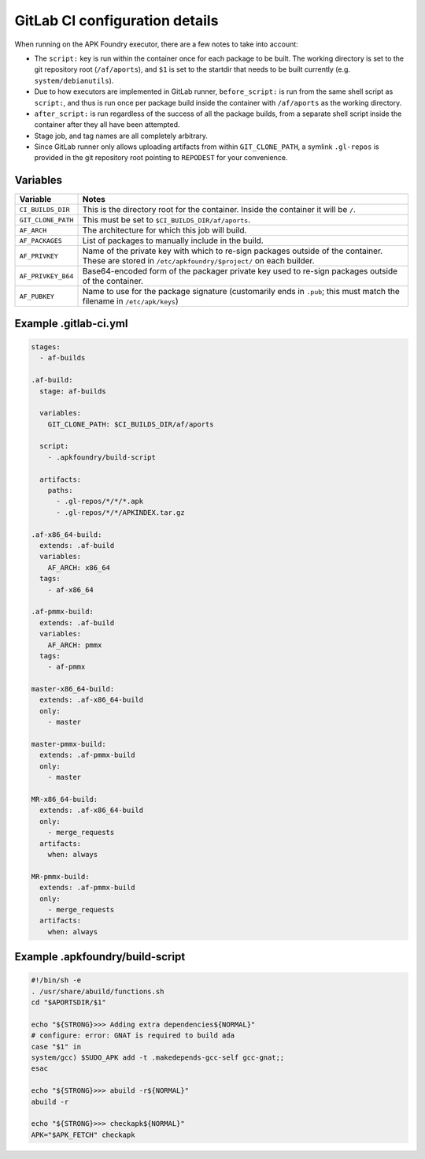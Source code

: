 *******************************
GitLab CI configuration details
*******************************

When running on the APK Foundry executor, there are a few notes to take
into account:

* The ``script:`` key is run within the container once for each package
  to be built. The working directory is set to the git repository root
  (``/af/aports``), and ``$1`` is set to the startdir that needs to be
  built currently (e.g. ``system/debianutils``).
* Due to how executors are implemented in GitLab runner,
  ``before_script:`` is run from the same shell script as ``script:``,
  and thus is run once per package build inside the container with
  ``/af/aports`` as the working directory.
* ``after_script:`` is run regardless of the success of all the package
  builds, from a separate shell script inside the container after they
  all have been attempted.
* Stage job, and tag names are all completely arbitrary.
* Since GitLab runner only allows uploading artifacts from within
  ``GIT_CLONE_PATH``, a symlink ``.gl-repos`` is provided in the git
  repository root pointing to ``REPODEST`` for your convenience.

Variables
---------

================== =====================================================
     Variable                              Notes
================== =====================================================
``CI_BUILDS_DIR``  This is the directory root for the container. Inside
                   the container it will be ``/``.
``GIT_CLONE_PATH`` This must be set to ``$CI_BUILDS_DIR/af/aports``.
``AF_ARCH``        The architecture for which this job will build.
``AF_PACKAGES``    List of packages to manually include in the build.
``AF_PRIVKEY``     Name of the private key with which to re-sign packages
                   outside of the container. These are stored in
                   ``/etc/apkfoundry/$project/`` on each builder.
``AF_PRIVKEY_B64`` Base64-encoded form of the packager private key used
                   to re-sign packages outside of the container.
``AF_PUBKEY``      Name to use for the package signature (customarily
                   ends in ``.pub``; this must match the filename in
                   ``/etc/apk/keys``)
================== =====================================================

Example .gitlab-ci.yml
----------------------

.. code-block:: yaml

    stages:
      - af-builds

    .af-build:
      stage: af-builds

      variables:
        GIT_CLONE_PATH: $CI_BUILDS_DIR/af/aports

      script:
        - .apkfoundry/build-script

      artifacts:
        paths:
          - .gl-repos/*/*/*.apk
          - .gl-repos/*/*/APKINDEX.tar.gz

    .af-x86_64-build:
      extends: .af-build
      variables:
        AF_ARCH: x86_64
      tags:
        - af-x86_64

    .af-pmmx-build:
      extends: .af-build
      variables:
        AF_ARCH: pmmx
      tags:
        - af-pmmx

    master-x86_64-build:
      extends: .af-x86_64-build
      only:
        - master

    master-pmmx-build:
      extends: .af-pmmx-build
      only:
        - master

    MR-x86_64-build:
      extends: .af-x86_64-build
      only:
        - merge_requests
      artifacts:
        when: always

    MR-pmmx-build:
      extends: .af-pmmx-build
      only:
        - merge_requests
      artifacts:
        when: always

Example .apkfoundry/build-script
--------------------------------

.. code-block:: shell

    #!/bin/sh -e
    . /usr/share/abuild/functions.sh
    cd "$APORTSDIR/$1"

    echo "${STRONG}>>> Adding extra dependencies${NORMAL}"
    # configure: error: GNAT is required to build ada
    case "$1" in
    system/gcc) $SUDO_APK add -t .makedepends-gcc-self gcc-gnat;;
    esac

    echo "${STRONG}>>> abuild -r${NORMAL}"
    abuild -r

    echo "${STRONG}>>> checkapk${NORMAL}"
    APK="$APK_FETCH" checkapk
